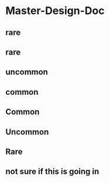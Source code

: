 
* Master-Design-Doc
:PROPERTIES:
:org-remark-file: Master-Design-Doc.org
:END:

** rare

** rare
:PROPERTIES:
:org-remark-beg: 814
:org-remark-end: 818
:org-remark-id: 6aced43e
:org-remark-label: orange-fg
:org-remark-link: [[file:Master-Design-Doc.org::8]]
:END:

** uncommon
:PROPERTIES:
:org-remark-beg: 804
:org-remark-end: 812
:org-remark-id: 6cc65bc0
:org-remark-label: pink-fg
:org-remark-link: [[file:Master-Design-Doc.org::8]]
:END:

** common
:PROPERTIES:
:org-remark-beg: 796
:org-remark-end: 802
:org-remark-id: d51fc56f
:org-remark-label: cyan-fg
:org-remark-link: [[file:Master-Design-Doc.org::8]]
:END:

** Common
:PROPERTIES:
:org-remark-beg: 862
:org-remark-end: 868
:org-remark-id: 11452067
:org-remark-label: cyan-fg
:org-remark-link: [[file:Master-Design-Doc.org::10]]
:END:

** Uncommon
:PROPERTIES:
:org-remark-beg: 900
:org-remark-end: 908
:org-remark-id: be777ec2
:org-remark-label: pink-fg
:org-remark-link: [[file:Master-Design-Doc.org::14]]
:END:

** Rare
:PROPERTIES:
:org-remark-beg: 931
:org-remark-end: 935
:org-remark-id: a7af4a5c
:org-remark-label: orange-fg
:org-remark-link: [[file:Master-Design-Doc.org::17]]
:END:

** not sure if this is going in
:PROPERTIES:
:org-remark-beg: 2904
:org-remark-end: 2932
:org-remark-id: 67635601
:org-remark-label: pink-fg
:org-remark-link: [[file:Master-Design-Doc.org::37]]
:END:
